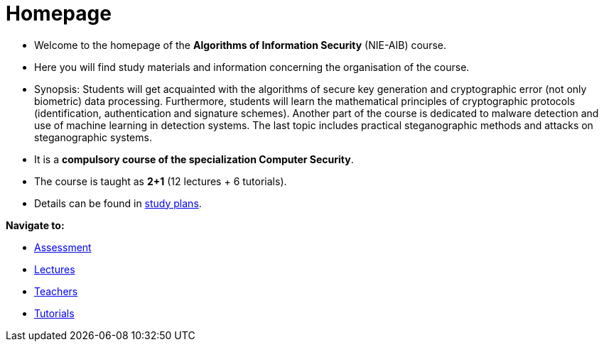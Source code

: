 = Homepage
:imagesdir: media

* Welcome to the homepage of the *Algorithms of Information Security* (NIE-AIB) course.
* Here you will find study materials and information concerning the organisation of the course.
* Synopsis: Students will get acquainted with the algorithms of secure key generation and cryptographic error (not only biometric) data processing. Furthermore, students will learn the mathematical principles of cryptographic protocols (identification, authentication and signature schemes). Another part of the course is dedicated to malware detection and use of machine learning in detection systems. The last topic includes practical steganographic methods and attacks on steganographic systems.  
* It is a *compulsory course of the specialization Computer Security*.
* The course is taught as *2+1* (12 lectures + 6 tutorials).
* Details can be found in http://bilakniha.cvut.cz/cs/predmet6625706.html[study plans].

//IMPORTANT: Monitor the MS Teams link:https://teams.microsoft.com/l/team/19%3aV3sGAlk_13CL_lDLy7IO_c7HhTt6toWr3LpSCKxLlLE1%40thread.tacv2/conversations?groupId=6178bb62-a5ab-4e56-be76-92f5a118ca56&tenantId=f345c406-5268-43b0-b19f-5862fa6833f8[B211-NIE-AIB].

*Navigate to:*

* xref:classification/index#[Assessment]
* xref:lectures/index#[Lectures]
* xref:teachers/index#[Teachers]
* xref:labs/index#[Tutorials]

////
== Updates

NOTE: The page has been updated for the summer semester of 2018/19.
////
